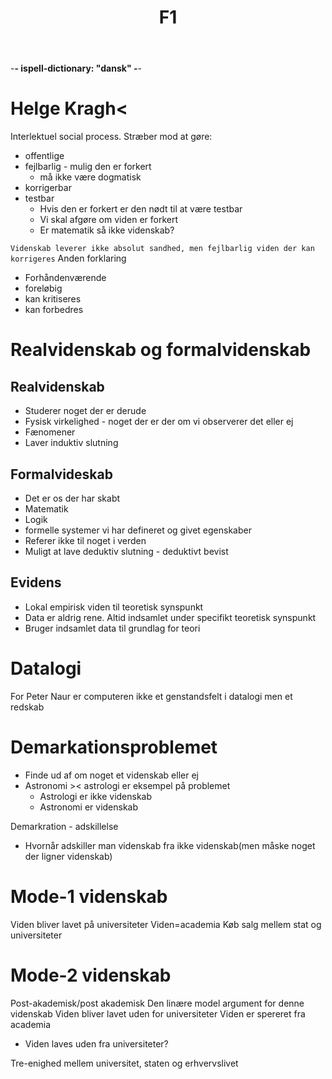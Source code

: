  -*- ispell-dictionary: "dansk" -*-
#+title: F1

* Helge Kragh<
Interlektuel social process. Stræber mod at gøre:
+ offentlige
+ fejlbarlig - mulig den er forkert
  + må ikke være dogmatisk
+ korrigerbar
+ testbar
  + Hvis den er forkert er den nødt til at være testbar
  + Vi skal afgøre om viden er forkert
  + Er matematik så ikke videnskab?
=Videnskab leverer ikke absolut sandhed, men fejlbarlig viden der kan korrigeres=
Anden forklaring
+ Forhåndenværende
+ foreløbig
+ kan kritiseres
+ kan forbedres

* Realvidenskab og formalvidenskab
** Realvidenskab
+ Studerer noget der er derude
+ Fysisk virkelighed - noget der er der om vi observerer det eller ej
+ Fænomener
+ Laver induktiv slutning
** Formalvideskab
+ Det er os der har skabt
+ Matematik
+ Logik
+ formelle systemer vi har defineret og givet egenskaber
+ Referer ikke til noget i verden
+ Muligt at lave deduktiv slutning - deduktivt bevist

** Evidens
+ Lokal empirisk viden til teoretisk synspunkt
+ Data er aldrig rene. Altid indsamlet under specifikt teoretisk synspunkt
+ Bruger indsamlet data til grundlag for teori

* Datalogi
For Peter Naur er computeren ikke et genstandsfelt i datalogi men et redskab

* Demarkationsproblemet
+ Finde ud af om noget et videnskab eller ej
+ Astronomi >< astrologi er eksempel på problemet
  + Astrologi er ikke videnskab
  + Astronomi er videnskab

Demarkration - adskillelse
+ Hvornår adskiller man videnskab fra ikke videnskab(men måske noget der ligner videnskab)

* Mode-1 videnskab
Viden bliver lavet på universiteter
Viden=academia
Køb salg mellem stat og universiteter

* Mode-2 videnskab
Post-akademisk/post akademisk
Den linære model argument for denne videnskab
Viden bliver lavet uden for universiteter
Viden er spereret fra academia
+ Viden laves uden fra universiteter?
Tre-enighed mellem universitet, staten og erhvervslivet
